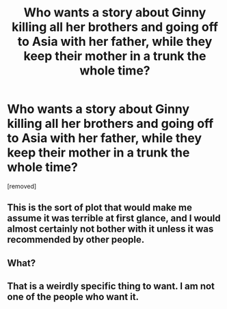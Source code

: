 #+TITLE: Who wants a story about Ginny killing all her brothers and going off to Asia with her father, while they keep their mother in a trunk the whole time?

* Who wants a story about Ginny killing all her brothers and going off to Asia with her father, while they keep their mother in a trunk the whole time?
:PROPERTIES:
:Score: 0
:DateUnix: 1544503322.0
:DateShort: 2018-Dec-11
:FlairText: Discussion
:END:
[removed]


** This is the sort of plot that would make me assume it was terrible at first glance, and I would almost certainly not bother with it unless it was recommended by other people.
:PROPERTIES:
:Author: smurph26
:Score: 7
:DateUnix: 1544504028.0
:DateShort: 2018-Dec-11
:END:


** What?
:PROPERTIES:
:Author: streakermaximus
:Score: 1
:DateUnix: 1544503699.0
:DateShort: 2018-Dec-11
:END:


** That is a weirdly specific thing to want. I am not one of the people who want it.
:PROPERTIES:
:Author: Nellethiell
:Score: 1
:DateUnix: 1544527697.0
:DateShort: 2018-Dec-11
:END:
